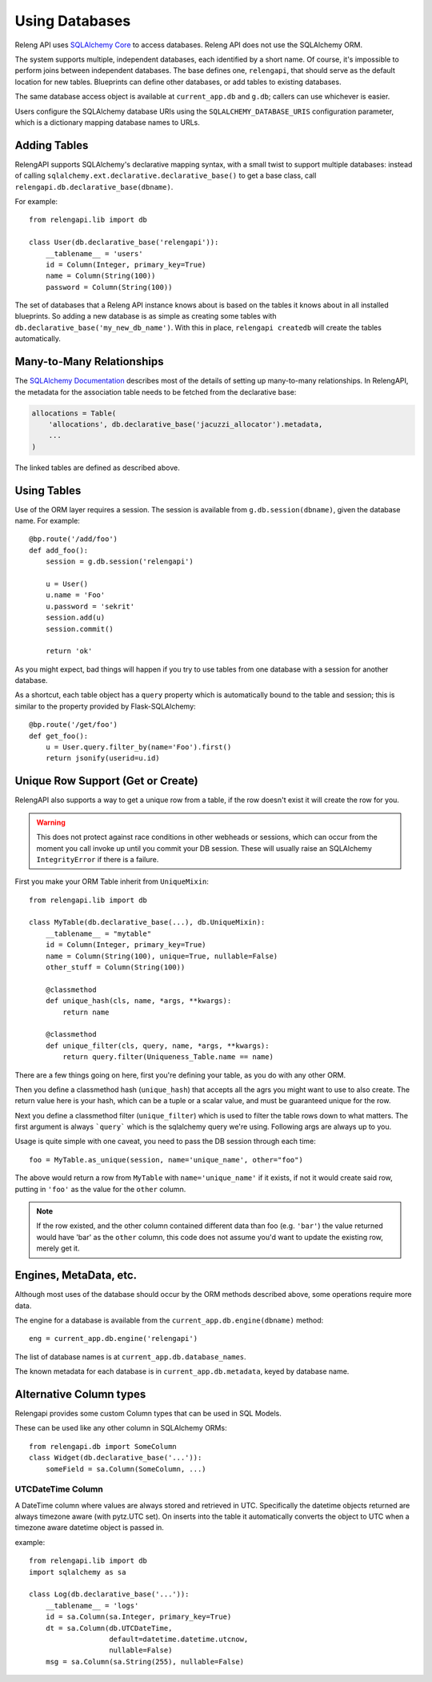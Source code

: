 Using Databases
===============

Releng API uses `SQLAlchemy Core <http://sqlalchemy.org/>`_ to access databases.
Releng API does not use the SQLAlchemy ORM.

The system supports multiple, independent databases, each identified by a short name.
Of course, it's impossible to perform joins between independent databases.
The base defines one, ``relengapi``, that should serve as the default location for new tables.
Blueprints can define other databases, or add tables to existing databases.

The same database access object is available at ``current_app.db`` and ``g.db``; callers can use whichever is easier.

Users configure the SQLAlchemy database URIs using the ``SQLALCHEMY_DATABASE_URIS`` configuration parameter, which is a dictionary mapping database names to URLs.

Adding Tables
-------------

RelengAPI supports SQLAlchemy's declarative mapping syntax, with a small twist to support multiple databases:
instead of calling ``sqlalchemy.ext.declarative.declarative_base()`` to get a base class, call ``relengapi.db.declarative_base(dbname)``.

For example::

    from relengapi.lib import db

    class User(db.declarative_base('relengapi')):
        __tablename__ = 'users'
        id = Column(Integer, primary_key=True)
        name = Column(String(100))
        password = Column(String(100))

The set of databases that a Releng API instance knows about is based on the tables it knows about in all installed blueprints.
So adding a new database is as simple as creating some tables with ``db.declarative_base('my_new_db_name')``.
With this in place, ``relengapi createdb`` will create the tables automatically.

Many-to-Many Relationships
--------------------------

The `SQLAlchemy Documentation <http://docs.sqlalchemy.org/en/rel_0_9/orm/relationships.html#many-to-many>`_ describes most of the details of setting up many-to-many relationships.
In RelengAPI, the metadata for the association table needs to be fetched from the declarative base:

.. code-block:: none

    allocations = Table(
        'allocations', db.declarative_base('jacuzzi_allocator').metadata,
        ...
    )

The linked tables are defined as described above.


Using Tables
------------

Use of the ORM layer requires a session.
The session is available from ``g.db.session(dbname)``, given the database name.
For example::

    @bp.route('/add/foo')
    def add_foo():
        session = g.db.session('relengapi')

        u = User()
        u.name = 'Foo'
        u.password = 'sekrit'
        session.add(u)
        session.commit()

        return 'ok'

As you might expect, bad things will happen if you try to use tables from one database with a session for another database.

As a shortcut, each table object has a ``query`` property which is automatically bound to the table and session; this is similar to the property provided by Flask-SQLAlchemy::

    @bp.route('/get/foo')
    def get_foo():
        u = User.query.filter_by(name='Foo').first()
        return jsonify(userid=u.id)

Unique Row Support (Get or Create)
----------------------------------

RelengAPI also supports a way to get a unique row from a table, if the row doesn't exist it will create the row for you.

.. warning:: This does not protect against race conditions in other webheads or sessions, which can occur from the moment you call invoke up until you commit your DB session. These will usually raise an SQLAlchemy ``IntegrityError`` if there is a failure.

First you make your ORM Table inherit from ``UniqueMixin``::

    from relengapi.lib import db

    class MyTable(db.declarative_base(...), db.UniqueMixin):
        __tablename__ = "mytable"
        id = Column(Integer, primary_key=True)
        name = Column(String(100), unique=True, nullable=False)
        other_stuff = Column(String(100))

        @classmethod
        def unique_hash(cls, name, *args, **kwargs):
            return name

        @classmethod
        def unique_filter(cls, query, name, *args, **kwargs):
            return query.filter(Uniqueness_Table.name == name)

There are a few things going on here, first you're defining your table, as you do with any other ORM.

Then you define a classmethod hash (``unique_hash``) that accepts all the agrs you might want to use to also create. The return value here is your hash, which can be a tuple or a scalar value, and must be guaranteed unique for the row.

Next you define a classmethod filter (``unique_filter``) which is used to filter the table rows down to what matters. The first argument is always ```query``` which is the sqlalchemy query we're using. Following args are always up to you.

Usage is quite simple with one caveat, you need to pass the DB session through each time::

    foo = MyTable.as_unique(session, name='unique_name', other="foo")

The above would return a row from ``MyTable`` with ``name='unique_name'`` if it exists, if not it would create said row, putting in ``'foo'`` as the value for the ``other`` column.

.. note:: If the row existed, and the other column contained different data than foo (e.g. ``'bar'``) the value returned would have 'bar' as the ``other`` column, this code does not assume you'd want to update the existing row, merely get it.


Engines, MetaData, etc.
-----------------------

Although most uses of the database should occur by the ORM methods described above, some operations require more data.

The engine for a database is available from the ``current_app.db.engine(dbname)`` method::

    eng = current_app.db.engine('relengapi')

The list of database names is at ``current_app.db.database_names``.

The known metadata for each database is in ``current_app.db.metadata``, keyed by database name.

Alternative Column types
------------------------

Relengapi provides some custom Column types that can be used in SQL Models.

These can be used like any other column in SQLAlchemy ORMs::

    from relengapi.db import SomeColumn
    class Widget(db.declarative_base('...')):
        someField = sa.Column(SomeColumn, ...)

UTCDateTime Column
..................

A DateTime column where values are always stored and retrieved in UTC. Specifically
the datetime objects returned are always timezone aware (with pytz.UTC set). On
inserts into the table it automatically converts the object to UTC when a timezone
aware datetime object is passed in.

example::

    from relengapi.lib import db
    import sqlalchemy as sa
    
    class Log(db.declarative_base('...')):
        __tablename__ = 'logs'
        id = sa.Column(sa.Integer, primary_key=True)
        dt = sa.Column(db.UTCDateTime,
                       default=datetime.datetime.utcnow,
                       nullable=False)
        msg = sa.Column(sa.String(255), nullable=False)
